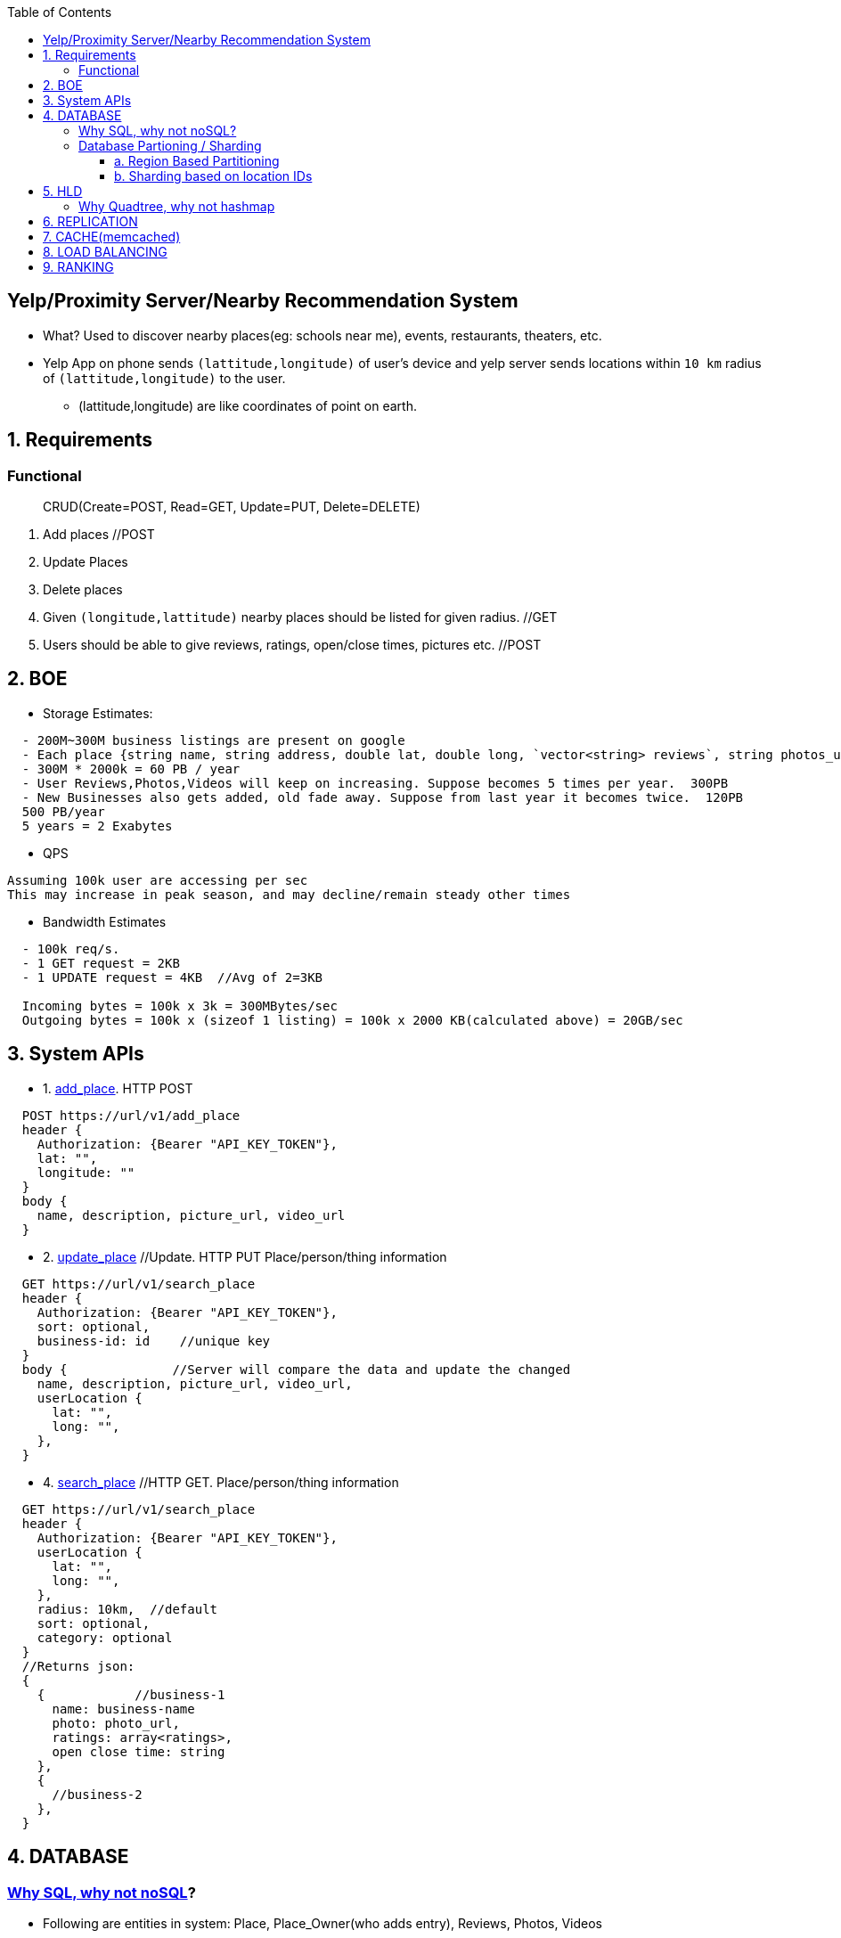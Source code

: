 :toc:
:toclevels: 6


== Yelp/Proximity Server/Nearby Recommendation System
* What? Used to discover nearby places(eg: schools near me), events, restaurants, theaters, etc.
* Yelp App on phone sends `(lattitude,longitude)` of user's device and yelp server sends locations within `10 km` radius of `(lattitude,longitude)` to the user.
  - (lattitude,longitude) are like coordinates of point on earth.

== 1. Requirements
=== Functional
> CRUD(Create=POST, Read=GET, Update=PUT, Delete=DELETE)
[[req-1]]
1. Add places  //POST
[[req-2]]
2. Update Places
[[req-3]]
3. Delete places
[[req-4]]
4. Given `(longitude,lattitude)` nearby places should be listed for given radius.  //GET
[[req-5]]
5. Users should be able to give reviews, ratings, open/close times, pictures etc.    //POST

== 2. BOE
* Storage Estimates:
```c
  - 200M~300M business listings are present on google
  - Each place {string name, string address, double lat, double long, `vector<string> reviews`, string photos_url}  = 2000 KB
  - 300M * 2000k = 60 PB / year
  - User Reviews,Photos,Videos will keep on increasing. Suppose becomes 5 times per year.  300PB
  - New Businesses also gets added, old fade away. Suppose from last year it becomes twice.  120PB
  500 PB/year
  5 years = 2 Exabytes
```
* QPS
```c
Assuming 100k user are accessing per sec
This may increase in peak season, and may decline/remain steady other times
```
* Bandwidth Estimates
```c
  - 100k req/s.
  - 1 GET request = 2KB
  - 1 UPDATE request = 4KB  //Avg of 2=3KB

  Incoming bytes = 100k x 3k = 300MBytes/sec
  Outgoing bytes = 100k x (sizeof 1 listing) = 100k x 2000 KB(calculated above) = 20GB/sec
```
  
== 3. System APIs
* 1. <<req-1, add_place>>. HTTP POST
```c
  POST https://url/v1/add_place
  header {
    Authorization: {Bearer "API_KEY_TOKEN"},
    lat: "",
    longitude: ""
  }
  body {
    name, description, picture_url, video_url
  }
```

* 2. <<req-2, update_place>>  //Update. HTTP PUT   Place/person/thing information
```c
  GET https://url/v1/search_place
  header {
    Authorization: {Bearer "API_KEY_TOKEN"},
    sort: optional,
    business-id: id    //unique key
  }
  body {              //Server will compare the data and update the changed
    name, description, picture_url, video_url,
    userLocation {
      lat: "",
      long: "",
    },
  }
```

* 4. <<req-4, search_place>>  //HTTP GET.     Place/person/thing information
```c
  GET https://url/v1/search_place
  header {
    Authorization: {Bearer "API_KEY_TOKEN"},
    userLocation {
      lat: "",
      long: "",
    },
    radius: 10km,  //default
    sort: optional,
    category: optional
  }
  //Returns json:
  {
    {            //business-1
      name: business-name
      photo: photo_url,
      ratings: array<ratings>,
      open close time: string
    },
    {
      //business-2
    },
  }
```

== 4. DATABASE
=== link:/System-Design/Concepts/Databases#sqlrelationalstructured-vs-nosqlnonrelationalunstructured[Why SQL, why not noSQL]?

* Following are entities in system: Place, Place_Owner(who adds entry), Reviews, Photos, Videos

* 1. Place table
link:/System-Design/Concepts/Databases/Indexing[indexing for faster searching]
```c
| ownerID(fk)[indexed] | lattitude | longitude | placeID(pk) | Description | categoryId(fk) | lastupdated_timestamp[indexed] |

ownerID: id of person who created the entry
lattitude: Geographic coordinate specifying north–south position of a point on the Earth's surface.
longitude: Geographic coordinate specifying east–west position of a point on the Earth's surface.  
  - (lattitude, longitude): precise location of features on the surface of the Earth.
placeID(8 bytes): Uniquely identifies a location. LocationId is taken 8 bytes(64 bits) considering future in mind.
  - 2<sup>64</sup> = Huge number of locations
Description(512 bytes)
Category(1 byte): E.g., coffee shop, restaurant, theater, etc.
```

* 2. Place_owner table
```c
| ownerID(pk) | name | email | secret_key | placeID(fk) | created_timestamp |

placeId: locations this owner owns
created_timestamp: profile created by owner at this time
```

* 3. Reviews table
```c
| review_id(pk) | creator_name | creator_email | review_description | placeID(fk) | created_timestamp |
```

* 4. Place Photo table
** link:/System-Design/Concepts/Databases/README.adoc#object-vs-block-vs-file-storage[photos stored on object store]
```c
| photo_id(pk) | active | photo_url | placeID(fk) | created_timestamp | marked_inactive_timestamp |

active: Is photo active on website, ie getting displayed. We will remove photo from db
  after 30 days, if marks inactive
photo_url: 
```

* 5. Place video table
** link:/System-Design/Concepts/Databases/README.adoc#object-vs-block-vs-file-storage[Videos stored on object store]

* 6. Reviews table
** link:/System-Design/Concepts/Databases/README.adoc#object-vs-block-vs-file-storage[Review stored on object store]
```c
| reviewId(pk) | review-text-url | placeid(fk) | stars |
```

* 7. Category Table
```c
| categoryId(pk) | Category-text |

Benefits of keeping seperate Category table:
- Add/update category without affecting place table
```

=== link:/System-Design/Concepts/Databases/Database_Scaling/Sharding[Database Partioning / Sharding]
* *Why?* Given such a huge QPS = 100k req/sec and such a huge data to store 2Exabytes, we would need to partition our DB, we cannot store everything at 1 place.

==== link:/System-Design/Concepts/Databases/Database_Scaling/Sharding/README.adoc#regionbasedpartition[a. Region Based Partitioning]
==== link:/System-Design/Concepts/Databases/Database_Scaling/Sharding/README.adoc#hashofkeys[b. Sharding based on location IDs]

== 5. HLD
* All SQL databases are arranged in link:/DS_Questions/Data_Structures/Trees/M-Ary_Trees/Quad_Tree[Quad Tree format] for searching faster.
* Whole whole world map is divided into **grids**. 1 grid can reside on multiple servers. Search Complexity for DB is O(logn).

=== Why Quadtree, why not hashmap
* QuadTree vs HashMap
|===
||QuadTree|Hashmap<zipcode, db-location>

|Advantages 
a| 
* No problem in non-uniform distributed data. We can increase more DBs on heavy load.
* Allows for spatial indexing, enabling efficient range queries and proximity searches.
a|
* Simple to implement. 
* Work well if data is uniformly distributed across zipcodes

|Disadvantages
a|
* More Complex wrt Hash map
* Maintenance overhead as the system scales, especially in scenarios where data distribution changes frequently.
a|
* May not handle non-uniform data distribution effectively. If certain regions have significantly more data than others, it could lead to load imbalance
* Adding or removing servers might be challenging

|===

```c
Quad Tree 
           [root]
          / | \ \

  struct gridNode_or_dbNode {
    uint32 gridId_or_dbID;            //gridId hash gives the DB where (latt-start,long-start,latt-end,long-end) are stored
    double lattitude-start,lattitude-end;
    double longitude-start,longitude-end;
    struct grid *child[4];
  }  
```
- ***Case-1: User queries `Hotels near me`***
  - User's device provides self (lattitude,longitude). Search is started from `[root]` node of quadTree & based on (start,end) lat, long stored, query is passed to appropriate child
```c
(lat, lon) => (lattitude, longitude)

    User
  Schools near me
1. Google-map sends self
  (lat,lon) --->  CDN
               if info is not stale
               return, redirect to
        <----- approapriate Datacenter

  1. User
  (lat,lon)     <---------------- Data center ----------------------------------------------------------->
      ------>    LB     2. APP-SERVER
                  -----> lat,lon 
                        Create transaction_id(tid),
                        get token     ---org secret-->  IAM(provides validation tokens)
                                      <---------------
                        Send on kafka
                        (lat,lon,tid,token,topic=xx)
                                -----------------> Kafka

                        4. DB-SEARCHER <---------------
                        (subscribed to topic=xx)
                        verifies token ---------------------> IAM
                                       <------------------------
                         Creates dbID of quadtree(root)
                         yy->|Hash|->x
                          ---- search in db(id=x)(lat,lon) -->  QUADTREE(root) //DBs arranged in quadtree format
                                                                jump to appropriate child
                                                                   Lat_endchild1 < lat && Lon_endchild1 < lon
                         DB-SEARCHER <---- gridId of child-2 ----  Look at child-2
                         gridId-child1->|Hash|->yy
                                  --- search in db=yy (lat,lon) ->  child-2
                                  <---- gridId of child-10 ----     Look at child-10
                         gridId-child10->|Hash|->zz
                                  --- search in db=zz (lat,lon) ->  child-10
                               <---- hotels in 10km of (lat,lon) -------
                          Create json
                          (json,transaction_id)----------------> Kafka
                          
                          5. SENDER uServer <-----------------------
                          Get user's hostname using tid
                          Send json(Hotels in 10km) to user
  6. User
       <--json(Hotels in 10km)--
```
  - ***GRID SIZE***: Dynamically adjust the grid size such that whenever grid gets lot of places(maybe > 500) break it down to create smaller grids.
    - So, whenever a grid reaches 500 things, ***break it down into four grids*** of equal size and distribute places among them.
      - Thickly populated areas like San Francisco will have a lot of grids.
      - Sparsely populated area like the Pacific Ocean will have large grids with places only around the coastal lines.
    - All the leaf nodes will represent the grids that cannot be further broken down
  - **Finding neighbouring grid of given grid***
    - Note only leaf node can contain list of locations
    - All leaf nodes of a parent will be neighbours. We can connect all leaves using `doubly linked list` and move easiy between them.
  - **MEMORY REQUIREMENTS**
    - Number of Grids
      - Total earth area = 200 * 10<sub>6</sub> sq miles. (200 Million sq miles)
      - let's take grid diagonal = 10 miles
      - Total Grids = 20 Million
    - objectId=4 bytes, lattitude,longitude=8bytes.   24 bytes
    - Database requirement:  24 * 20 * 10<sub>6</sub> = 4 * 10<sub>9</sub> = 4 GB
    - QuadTree: objectID(4 bytes) + 4 pointers(32 bytes) = 36 * 20 * 10<sub>6</sub> = 7 GB
  
  - ***Case-2: Storing Place/Thing information on QuadTree, SQL-DB***
```
User                            
click on add New place
- Fill category
- Pick place on map(Lattitude-n, Longitude-n)
- Add name of place
         Authentication-happened
-Add_Place(lattitude-n,long-n,category,name)   <-------------------Data center-------------------->
                            |-------------->  APP-SERVER    
                                     Search (lattitude-n,long-n) in QuadTree
                                                 |----(lattitude-n,long-n)---->   QUADTREE(root)
                                                 |                                 / | \ \
                                                 |                       lattitude-start < lattitude-n < lattitude-end
                                                 |                       longitude-start < longitude-n < longitude-end
                                                 |                        Node-89 will store lattitude-n,longitude-n
                                                 |  <--gridID of Node89---------------|
                                                 |
                                        gridId->|Hash|->ServerID(3)                  DB-1
                                                      DB-3 will store infor
                                                             ---information----->    DB-3
                                                                              objectID,lattitude,longitude,locationID
                                                                              Description,Category
 
```
   
  
## 6. REPLICATION
  - **QUad-tree** We will have replication of quad-tree in master-slave configuration 
    - Master: caters all writes. Syncs data to replica
    - Replica: Can serve Read traffic.
  - **Server dies**
    - We can have a secondary replica of each server and, if primary dies, it can take control after the failover. 
    - Both primary and secondary servers will have the same QuadTree structure.
    
## 7. CACHE(memcached)
  - To deal with hot Places, we can introduce a cache in front of our database.
  - Based on clients’ usage pattern, we can adjust how many cache servers we need.
  - Cache Eviction policy: LRU
  
## 8. LOAD BALANCING
  - At 2 places load balancers can be placed:
    a. Between clients and Application servers
    b. B/w application & backend servers.
    
## 9. RANKING
- **WHAT** rank the search results by proximity, popularity, relevance.
- **How**
  - Store the start given by user for place in QuadTree and database both.
  - While searching for the top 100 places in a given radius, we can ask each partition of the QuadTree to return the top 100 places with maximum popularity. 
  - Assuming the popularity of a place is not expected to reflect in the system within a few hours, we can decide to update it once or twice a day, especially when the load on the system is minimum

